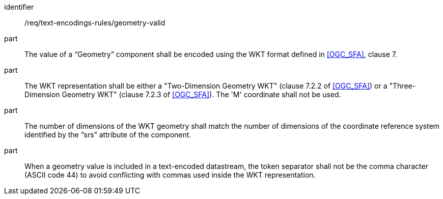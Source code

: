 [requirement,model=ogc]
====
[%metadata]
identifier:: /req/text-encodings-rules/geometry-valid

part:: The value of a “Geometry” component shall be encoded using the WKT format defined in <<OGC_SFA>>, clause 7. 

part:: The WKT representation shall be either a "Two-Dimension Geometry WKT" (clause 7.2.2 of <<OGC_SFA>>) or a "Three-Dimension Geometry WKT" (clause 7.2.3 of <<OGC_SFA>>). The 'M' coordinate shall not be used.

part:: The number of dimensions of the WKT geometry shall match the number of dimensions of the coordinate reference system identified by the “srs” attribute of the component.

part:: When a geometry value is included in a text-encoded datastream, the token separator shall not be the comma character (ASCII code 44) to avoid conflicting with commas used inside the WKT representation.
====
